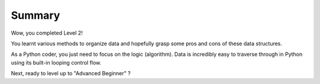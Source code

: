 =======
Summary
=======

Wow, you completed Level 2! 

You learnt various methods to organize data and hopefully grasp some pros and cons of these data structures.

As a Python coder, you just need to focus on the logic (algorithm). Data is incredibly easy to traverse through in Python using its built-in looping control flow. 

Next, ready to level up to "Advanced Beginner" ? 